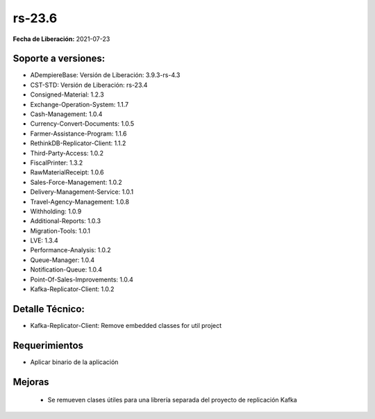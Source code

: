 .. _documento/versión-23-6:

**rs-23.6**
===========

**Fecha de Liberación:** 2021-07-23

**Soporte a versiones:**
------------------------

- ADempiereBase: Versión de Liberación: 3.9.3-rs-4.3
- CST-STD: Versión de Liberación: rs-23.4
- Consigned-Material: 1.2.3
- Exchange-Operation-System: 1.1.7
- Cash-Management: 1.0.4
- Currency-Convert-Documents: 1.0.5
- Farmer-Assistance-Program: 1.1.6
- RethinkDB-Replicator-Client: 1.1.2
- Third-Party-Access: 1.0.2
- FiscalPrinter: 1.3.2
- RawMaterialReceipt: 1.0.6
- Sales-Force-Management: 1.0.2
- Delivery-Management-Service: 1.0.1
- Travel-Agency-Management: 1.0.8
- Withholding: 1.0.9
- Additional-Reports: 1.0.3
- Migration-Tools: 1.0.1
- LVE: 1.3.4
- Performance-Analysis: 1.0.2
- Queue-Manager: 1.0.4
- Notification-Queue: 1.0.4
- Point-Of-Sales-Improvements: 1.0.4
- Kafka-Replicator-Client: 1.0.2

**Detalle Técnico:**
--------------------

- Kafka-Replicator-Client: Remove embedded classes for util project

**Requerimientos**
------------------

- Aplicar binario de la aplicación

**Mejoras**
----------------

  - Se remueven clases útiles para una librería separada del proyecto de replicación Kafka